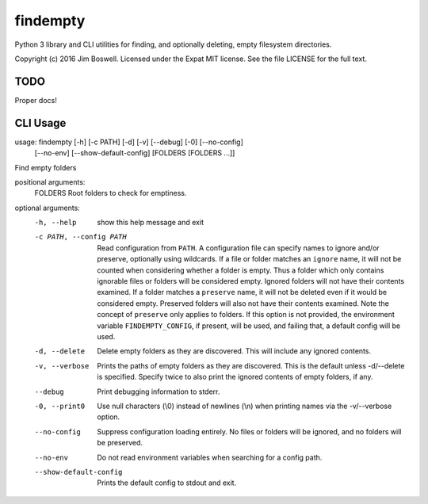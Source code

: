 findempty
=========

Python 3 library and CLI utilities for finding, and optionally deleting, empty
filesystem directories.

Copyright (c) 2016 Jim Boswell.  Licensed under the Expat MIT license.  See the
file LICENSE for the full text.

TODO
----

Proper docs!

CLI Usage
---------

usage: findempty [-h] [-c PATH] [-d] [-v] [--debug] [-0] [--no-config]
                 [--no-env] [--show-default-config]
                 [FOLDERS [FOLDERS ...]]

Find empty folders

positional arguments:
  FOLDERS               Root folders to check for emptiness.

optional arguments:
  -h, --help            show this help message and exit
  -c PATH, --config PATH
                        Read configuration from ``PATH``. A configuration file can
                        specify names to ignore and/or preserve, optionally
                        using wildcards. If a file or folder matches an
                        ``ignore`` name, it will not be counted when considering
                        whether a folder is empty. Thus a folder which only
                        contains ignorable files or folders will be considered
                        empty. Ignored folders will not have their contents
                        examined. If a folder matches a ``preserve`` name, it
                        will not be deleted even if it would be considered
                        empty. Preserved folders will also not have their
                        contents examined. Note the concept of ``preserve`` only
                        applies to folders. If this option is not provided,
                        the environment variable ``FINDEMPTY_CONFIG``, if present,
                        will be used, and failing that, a default config will
                        be used.
  -d, --delete          Delete empty folders as they are discovered. This will
                        include any ignored contents.
  -v, --verbose         Prints the paths of empty folders as they are
                        discovered. This is the default unless -d/--delete is
                        specified. Specify twice to also print the ignored
                        contents of empty folders, if any.
  --debug               Print debugging information to stderr.
  -0, --print0          Use null characters (\\0) instead of newlines (\\n) when
                        printing names via the -v/--verbose option.
  --no-config           Suppress configuration loading entirely. No files or
                        folders will be ignored, and no folders will be
                        preserved.
  --no-env              Do not read environment variables when searching for a
                        config path.
  --show-default-config
                        Prints the default config to stdout and exit.
